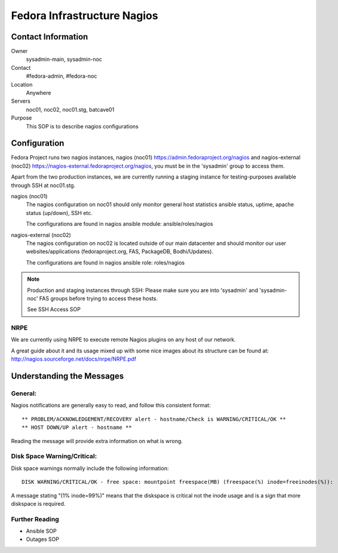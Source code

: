.. title: Infrastructure Nagios SOP
.. slug: infra-nagios
.. date: 2012-07-09
.. taxonomy: Contributors/Infrastructure

============================
Fedora Infrastructure Nagios
============================

Contact Information
===================

Owner
	 sysadmin-main, sysadmin-noc
Contact
	 #fedora-admin, #fedora-noc
Location
	 Anywhere
Servers
	 noc01, noc02, noc01.stg, batcave01
Purpose
	 This SOP is to describe nagios configurations

Configuration
=============

Fedora Project runs two nagios instances, nagios (noc01)
https://admin.fedoraproject.org/nagios and nagios-external (noc02)
https://nagios-external.fedoraproject.org/nagios, you must be in
the 'sysadmin' group to access them.

Apart from the two production instances, we are currently running a staging
instance for testing-purposes available through SSH at noc01.stg.

nagios (noc01)
  The nagios configuration on noc01 should only monitor general host statistics
  ansible status, uptime, apache status (up/down), SSH etc.

  The configurations are found in nagios ansible module: ansible/roles/nagios

nagios-external (noc02)
  The nagios configuration on noc02 is located outside of our main datacenter
  and should monitor our user websites/applications (fedoraproject.org, FAS,
  PackageDB, Bodhi/Updates).

  The configurations are found in nagios ansible role: roles/nagios


.. note::
  Production and staging instances through SSH:
  Please make sure you are into 'sysadmin' and 'sysadmin-noc' FAS groups
  before trying to access these hosts.

  See SSH Access SOP

NRPE
----

We are currently using NRPE to execute remote Nagios plugins on any host of
our network.

A great guide about it and its usage mixed up with some nice images about
its structure can be found at:
http://nagios.sourceforge.net/docs/nrpe/NRPE.pdf

Understanding the Messages
==========================

General:
--------

Nagios notifications are generally easy to read, and follow this consistent
format::

  ** PROBLEM/ACKNOWLEDGEMENT/RECOVERY alert - hostname/Check is WARNING/CRITICAL/OK **
  ** HOST DOWN/UP alert - hostname **

Reading the message will provide extra information on what is wrong.

Disk Space Warning/Critical:
----------------------------

Disk space warnings normally include the following information::

  DISK WARNING/CRITICAL/OK - free space: mountpoint freespace(MB) (freespace(%) inode=freeinodes(%)):

A message stating "(1% inode=99%)" means that the diskspace is critical not
the inode usage and is a sign that more diskspace is required.

Further Reading
---------------

* Ansible SOP
* Outages SOP
